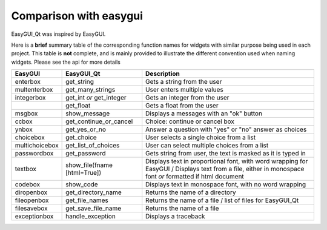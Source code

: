 -----------------------
Comparison with easygui
-----------------------

EasyGUI_Qt was inspired by EasyGUI.

Here is a **brief** summary table of the corresponding function names
for widgets with similar purpose being used in each project.
This table is **not** complete, and is mainly provided to illustrate
the different convention used when naming widgets.
Please see the api for more details

+-----------------------+-----------------------------+----------------------------------------------------------------------------------------------+
|  EasyGUI              |  EasyGUI_Qt                 | Description                                                                                  |
+=======================+=============================+==============================================================================================+
|  enterbox             |  get_string                 | Gets a string from the user                                                                  |
+-----------------------+-----------------------------+----------------------------------------------------------------------------------------------+
|  multenterbox         |  get_many_strings           | User enters multiple values                                                                  |
+-----------------------+-----------------------------+----------------------------------------------------------------------------------------------+
|  integerbox           |  get_int  *or*              | Gets an integer from the user                                                                |
|                       |  get_integer                |                                                                                              |
+-----------------------+-----------------------------+----------------------------------------------------------------------------------------------+
|                       |  get_float                  | Gets a float from the user                                                                   |
+-----------------------+-----------------------------+----------------------------------------------------------------------------------------------+
|  msgbox               |  show_message               | Displays a messages with an "ok" button                                                      |
+-----------------------+-----------------------------+----------------------------------------------------------------------------------------------+
|  ccbox                |  get_continue_or_cancel     | Choice: continue or cancel box                                                               |
+-----------------------+-----------------------------+----------------------------------------------------------------------------------------------+
|  ynbox                |  get_yes_or_no              | Answer a question with "yes" or "no" answer as choices                                       |
+-----------------------+-----------------------------+----------------------------------------------------------------------------------------------+
|  choicebox            |  get_choice                 | User selects a single choice from a list                                                     |
+-----------------------+-----------------------------+----------------------------------------------------------------------------------------------+
|  multichoicebox       |  get_list_of_choices        | User can select multiple choices from a list                                                 |
+-----------------------+-----------------------------+----------------------------------------------------------------------------------------------+
|  passwordbox          |  get_password               | Gets string from user, the text is masked as it is typed in                                  |
+-----------------------+-----------------------------+----------------------------------------------------------------------------------------------+
|  textbox              |                             | Displays text in proportional font, with word wrapping for EasyGUI /                         |
|                       | show_file(fname [html=True])| Displays text from a file, either in monospace font *or* formatted if html document          |
+-----------------------+-----------------------------+----------------------------------------------------------------------------------------------+
|  codebox              |  show_code                  | Displays text in monospace font, with no word wrapping                                       |
+-----------------------+-----------------------------+----------------------------------------------------------------------------------------------+
|  diropenbox           |  get_directory_name         | Returns the name of a directory                                                              |
+-----------------------+-----------------------------+----------------------------------------------------------------------------------------------+
|  fileopenbox          |  get_file_names             | Returns the name of a file / list of files for EasyGUI_Qt                                    |
+-----------------------+-----------------------------+----------------------------------------------------------------------------------------------+
|  filesavebox          |  get_save_file_name         | Returns the name of a file                                                                   |
+-----------------------+-----------------------------+----------------------------------------------------------------------------------------------+
|  exceptionbox         |  handle_exception           | Displays a traceback                                                                         |
+-----------------------+-----------------------------+----------------------------------------------------------------------------------------------+
